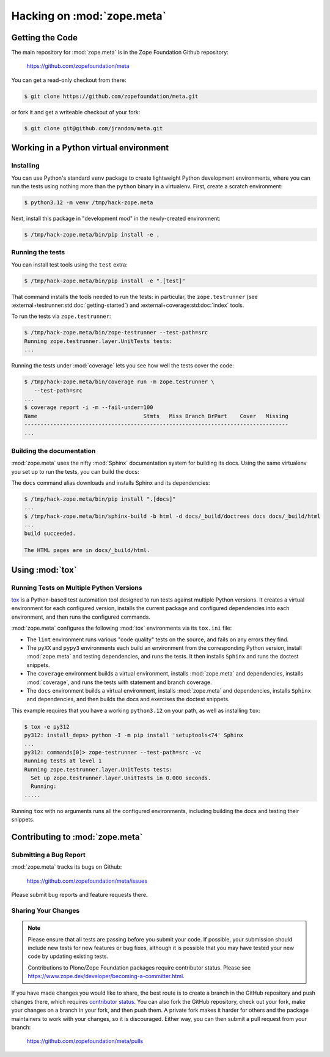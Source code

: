 Hacking on :mod:`zope.meta`
===========================


Getting the Code
################

The main repository for :mod:`zope.meta` is in the Zope Foundation
Github repository:

  https://github.com/zopefoundation/meta

You can get a read-only checkout from there:

.. code-block:: sh

   $ git clone https://github.com/zopefoundation/meta.git

or fork it and get a writeable checkout of your fork:

.. code-block:: sh

   $ git clone git@github.com/jrandom/meta.git


Working in a Python virtual environment
#######################################

Installing
----------

You can use Python's standard ``venv`` package to create lightweight Python
development environments, where you can run the tests using nothing more
than the ``python`` binary in a virtualenv.  First, create a scratch
environment:

.. code-block:: sh

   $ python3.12 -m venv /tmp/hack-zope.meta

Next, install this package in "development mod" in the newly-created
environment:

.. code-block:: sh

   $ /tmp/hack-zope.meta/bin/pip install -e .

Running the tests
-----------------

You can install test tools using the ``test`` extra:

.. code-block:: sh

   $ /tmp/hack-zope.meta/bin/pip install -e ".[test]"


That command installs the tools needed to run
the tests:  in particular, the ``zope.testrunner`` (see
:external+testrunner:std:doc:`getting-started`) and
:external+coverage:std:doc:`index` tools.

To run the tests via ``zope.testrunner``:

.. code-block:: sh

   $ /tmp/hack-zope.meta/bin/zope-testrunner --test-path=src
   Running zope.testrunner.layer.UnitTests tests:
   ...

Running the tests under :mod:`coverage` lets you see how well the tests
cover the code:

.. code-block:: sh

   $ /tmp/hack-zope.meta/bin/coverage run -m zope.testrunner \
      --test-path=src
   ...
   $ coverage report -i -m --fail-under=100
   Name                                 Stmts   Miss Branch BrPart    Cover   Missing
   ----------------------------------------------------------------------------------
   ...


Building the documentation
--------------------------

:mod:`zope.meta` uses the nifty :mod:`Sphinx` documentation system
for building its docs.  Using the same virtualenv you set up to run the
tests, you can build the docs:

The ``docs`` command alias downloads and installs Sphinx and its dependencies:

.. code-block:: sh

   $ /tmp/hack-zope.meta/bin/pip install ".[docs]"
   ...
   $ /tmp/hack-zope.meta/bin/sphinx-build -b html -d docs/_build/doctrees docs docs/_build/html
   ...
   build succeeded.

   The HTML pages are in docs/_build/html.


Using :mod:`tox`
################


Running Tests on Multiple Python Versions
-----------------------------------------

`tox <http://tox.testrun.org/latest/>`_ is a Python-based test automation
tool designed to run tests against multiple Python versions.  It creates
a virtual environment for each configured version, installs the current
package and configured dependencies into each environment, and then runs the
configured commands.
   
:mod:`zope.meta` configures the following :mod:`tox` environments via
its ``tox.ini`` file:

- The ``lint`` environment runs various "code quality" tests on the source,
  and fails on any errors they find.

- The ``pyXX`` and ``pypy3`` environments each build an environment from the
  corresponding
  Python version, install :mod:`zope.meta` and testing dependencies,
  and runs the tests.  It then installs ``Sphinx`` and runs the doctest
  snippets.

- The ``coverage`` environment builds a virtual environment,
  installs :mod:`zope.meta` and dependencies, installs
  :mod:`coverage`, and runs the tests with statement and branch
  coverage.

- The ``docs`` environment builds a virtual environment, installs
  :mod:`zope.meta` and dependencies, installs ``Sphinx`` and
  dependencies, and then builds the docs and exercises the doctest snippets.

This example requires that you have a working ``python3.12`` on your path,
as well as installing ``tox``:

.. code-block:: sh

   $ tox -e py312
   py312: install_deps> python -I -m pip install 'setuptools<74' Sphinx
   ...
   py312: commands[0]> zope-testrunner --test-path=src -vc
   Running tests at level 1
   Running zope.testrunner.layer.UnitTests tests:
     Set up zope.testrunner.layer.UnitTests in 0.000 seconds.
     Running:
   .....

Running ``tox`` with no arguments runs all the configured environments,
including building the docs and testing their snippets.


Contributing to :mod:`zope.meta`
################################

Submitting a Bug Report
-----------------------

:mod:`zope.meta` tracks its bugs on Github:

  https://github.com/zopefoundation/meta/issues

Please submit bug reports and feature requests there.

Sharing Your Changes
--------------------

.. note::

   Please ensure that all tests are passing before you submit your code.
   If possible, your submission should include new tests for new features
   or bug fixes, although it is possible that you may have tested your
   new code by updating existing tests.

   Contributions to Plone/Zope Foundation packages require contributor status.
   Please see https://www.zope.dev/developer/becoming-a-committer.html.

If you have made changes you would like to share, the best route is to create a
branch in the GitHub repository and push changes there, which requires
`contributor status 
<https://www.zope.dev/developer/becoming-a-committer.html>`_. You can
also fork the GitHub repository, check out your fork, make your changes on a
branch in your fork, and then push them. A private fork makes it harder for
others and the package maintainers to work with your changes, so it is
discouraged. Either way, you can then submit a pull request from your branch:

  https://github.com/zopefoundation/meta/pulls
